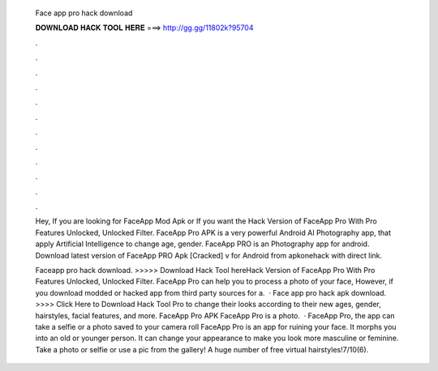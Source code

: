   Face app pro hack download
  
  
  
  𝐃𝐎𝐖𝐍𝐋𝐎𝐀𝐃 𝐇𝐀𝐂𝐊 𝐓𝐎𝐎𝐋 𝐇𝐄𝐑𝐄 ===> http://gg.gg/11802k?95704
  
  
  
  .
  
  
  
  .
  
  
  
  .
  
  
  
  .
  
  
  
  .
  
  
  
  .
  
  
  
  .
  
  
  
  .
  
  
  
  .
  
  
  
  .
  
  
  
  .
  
  
  
  .
  
  Hey, If you are looking for FaceApp Mod Apk or If you want the Hack Version of FaceApp Pro With Pro Features Unlocked, Unlocked Filter. FaceApp Pro APK is a very powerful Android AI Photography app, that apply Artificial Intelligence to change age, gender. FaceApp PRO is an Photography app for android. Download latest version of FaceApp PRO Apk [Cracked] v for Android from apkonehack with direct link.
  
  Faceapp pro hack download. >>>>> Download Hack Tool hereHack Version of FaceApp Pro With Pro Features Unlocked, Unlocked Filter. FaceApp Pro can help you to process a photo of your face, However, if you download modded or hacked app from third party sources for a.  · Face app pro hack apk download. >>>> Click Here to Download Hack Tool Pro to change their looks according to their new ages, gender, hairstyles, facial features, and more. FaceApp Pro APK FaceApp Pro is a photo.  · FaceApp Pro, the app can take a selfie or a photo saved to your camera roll FaceApp Pro is an app for ruining your face. It morphs you into an old or younger person. It can change your appearance to make you look more masculine or feminine. Take a photo or selfie or use a pic from the gallery! A huge number of free virtual hairstyles!7/10(6).
